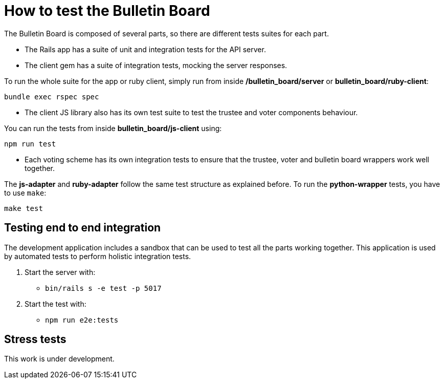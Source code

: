 = How to test the Bulletin Board

The Bulletin Board is composed of several parts, so there are different tests suites for each part.

* The Rails app has a suite of unit and integration tests for the API server.
* The client gem has a suite of integration tests, mocking the server responses.

To run the whole suite for the app or ruby client, simply run from inside **/bulletin_board/server** or **bulletin_board/ruby-client**:

`bundle exec rspec spec`

* The client JS library also has its own test suite to test the trustee and voter components behaviour.

You can run the tests from inside **bulletin_board/js-client** using:

`npm run test`

* Each voting scheme has its own integration tests to ensure that the trustee, voter and bulletin board wrappers work well together.

The **js-adapter** and **ruby-adapter** follow the same test structure as explained before. To run the **python-wrapper** tests, you have to use `make`:

`make test`

== Testing end to end integration

The development application includes a sandbox that can be used to test all the parts working together. This application is used by automated tests to perform holistic integration tests.

1. Start the server with:

** `bin/rails s -e test -p 5017` 

2. Start the test with:

** `npm run e2e:tests`


== Stress tests ==

This work is under development.
